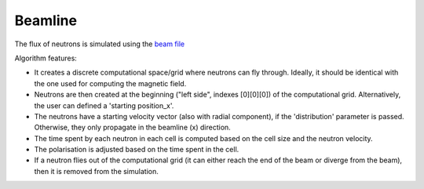 Beamline
********

The flux of neutrons is simulated using the `beam  file <https://github.com/MIRA-frm2/mieze-simulation/blob/master/experiments/mieze/parameters.py>`_

Algorithm features:

* It creates a discrete computational space/grid where neutrons can fly through. Ideally, it should be identical with
  the one used for computing the magnetic field.

* Neutrons are then created at the beginning ("left side", indexes [0][0][0]) of the computational grid. Alternatively,
  the user can defined a 'starting position_x'.

* The neutrons have a starting velocity vector (also with radial component), if the 'distribution' parameter is passed.
  Otherwise, they only propagate in the beamline (x) direction.

* The time spent by each neutron in each cell is computed based on the cell size and the neutron velocity.

* The polarisation is adjusted based on the time spent in the cell.

* If a neutron flies out of the computational grid (it can either reach the end of the beam or diverge from the beam),
  then it is removed from the simulation.

